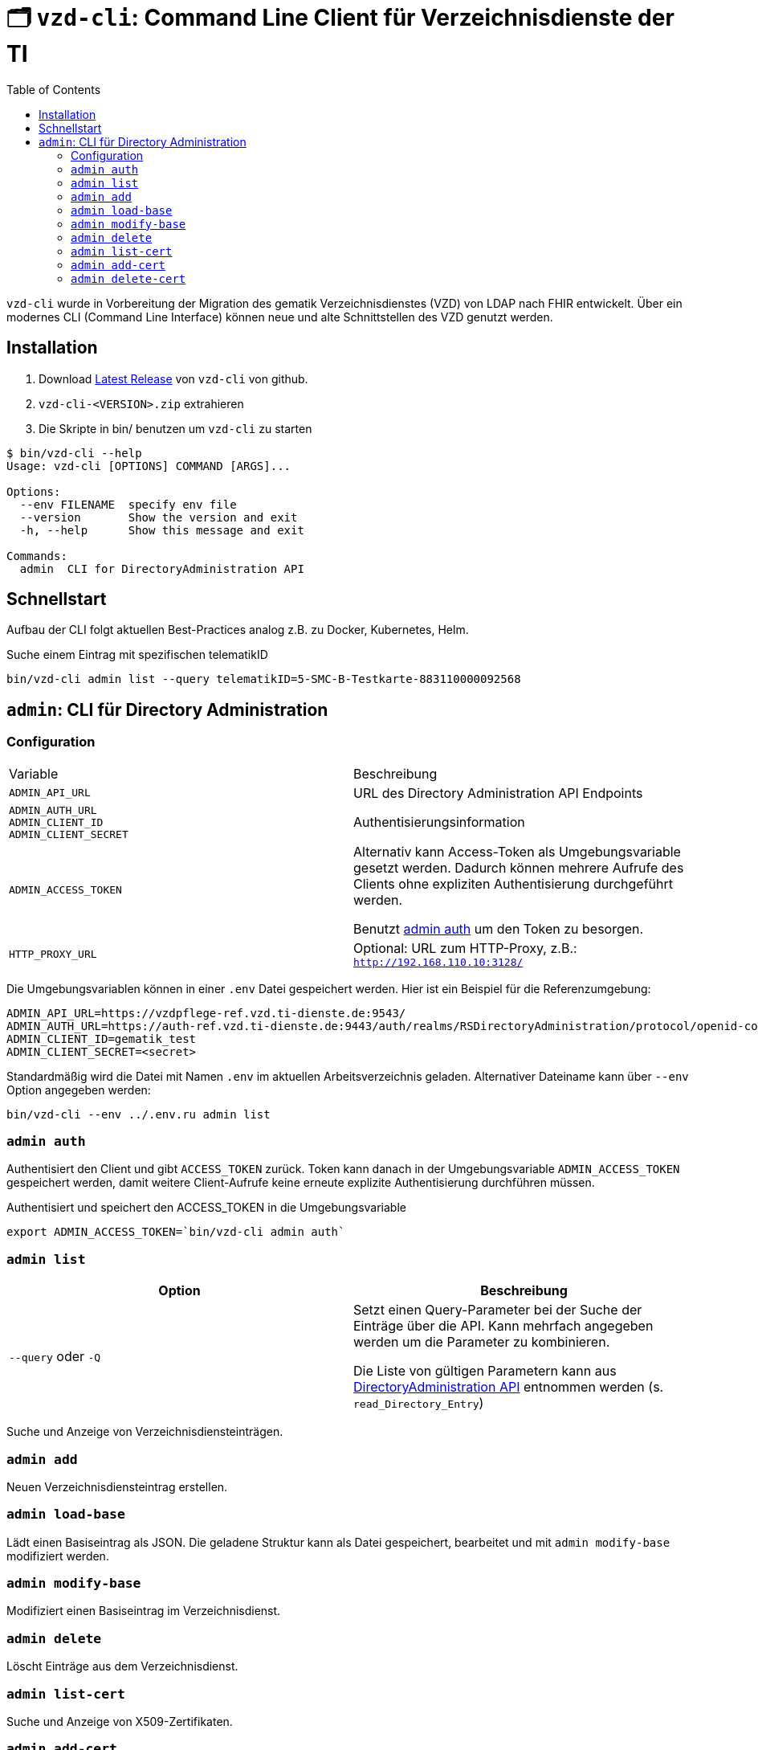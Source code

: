 = 🗂️ `vzd-cli`: Command Line Client für Verzeichnisdienste der TI 
:toc: auto

`vzd-cli` wurde in Vorbereitung der Migration des gematik Verzeichnisdienstes (VZD) von LDAP nach FHIR entwickelt. Über ein modernes CLI (Command Line Interface) können neue und alte Schnittstellen des VZD genutzt werden.

== Installation

1. Download link:https://github.com/spilikin/app-vzd-cli/releases[Latest Release] von `vzd-cli` von github.
2. ``vzd-cli-<VERSION>.zip`` extrahieren 
3. Die Skripte in bin/ benutzen um `vzd-cli` zu starten

[source]
----
$ bin/vzd-cli --help
Usage: vzd-cli [OPTIONS] COMMAND [ARGS]...

Options:
  --env FILENAME  specify env file
  --version       Show the version and exit
  -h, --help      Show this message and exit

Commands:
  admin  CLI for DirectoryAdministration API
----

== Schnellstart

Aufbau der CLI folgt aktuellen Best-Practices analog z.B. zu Docker, Kubernetes, Helm.

.Suche einem Eintrag mit spezifischen telematikID
[source,bash]
----
bin/vzd-cli admin list --query telematikID=5-SMC-B-Testkarte-883110000092568
----

== `admin`: CLI für Directory Administration 

=== Configuration

|===
|Variable | Beschreibung 
|`ADMIN_API_URL`
| URL des Directory Administration API Endpoints 

|`ADMIN_AUTH_URL` +
`ADMIN_CLIENT_ID` +
`ADMIN_CLIENT_SECRET`
| Authentisierungsinformation 

|`ADMIN_ACCESS_TOKEN`
| Alternativ kann Access-Token als Umgebungsvariable gesetzt werden. Dadurch können mehrere Aufrufe des Clients ohne expliziten Authentisierung durchgeführt werden.

Benutzt <<cmd-admin-auth,admin auth>> um den Token zu besorgen.

|`HTTP_PROXY_URL`
| Optional: URL zum HTTP-Proxy, z.B.: `http://192.168.110.10:3128/`

|===

Die Umgebungsvariablen können in einer `.env` Datei gespeichert werden. Hier ist ein Beispiel für die Referenzumgebung:

[source,bash]
----
ADMIN_API_URL=https://vzdpflege-ref.vzd.ti-dienste.de:9543/
ADMIN_AUTH_URL=https://auth-ref.vzd.ti-dienste.de:9443/auth/realms/RSDirectoryAdministration/protocol/openid-connect/token
ADMIN_CLIENT_ID=gematik_test
ADMIN_CLIENT_SECRET=<secret>
----

Standardmäßig wird die Datei mit Namen `.env` im aktuellen Arbeitsverzeichnis geladen. Alternativer Dateiname kann über  `--env` Option angegeben werden:

[source,bash]
----
bin/vzd-cli --env ../.env.ru admin list
----

[#cmd-admin-auth]
=== `admin auth`

Authentisiert den Client und gibt `ACCESS_TOKEN` zurück. Token kann danach in der Umgebungsvariable `ADMIN_ACCESS_TOKEN` gespeichert werden, damit weitere Client-Aufrufe keine erneute explizite Authentisierung durchführen müssen.

.Authentisiert und speichert den ACCESS_TOKEN in die Umgebungsvariable 
[source=bash]
----
export ADMIN_ACCESS_TOKEN=`bin/vzd-cli admin auth`
----

[#cmd-admin-list]
=== `admin list`

|===
| Option | Beschreibung

| `--query` oder `-Q`
| Setzt einen Query-Parameter bei der Suche der Einträge über die API. Kann mehrfach angegeben werden um die Parameter zu kombinieren.

Die Liste von gültigen Parametern kann aus https://github.com/gematik/api-vzd/blob/master/src/openapi/DirectoryAdministration.yaml[DirectoryAdministration API] entnommen werden (s. `read_Directory_Entry`)

|===

Suche und Anzeige von Verzeichnisdiensteinträgen.

[#cmd-admin-add]
=== `admin add`

Neuen Verzeichnisdiensteintrag erstellen.

[#cmd-admin-load-base]
=== `admin load-base`

Lädt einen Basiseintrag als JSON. Die geladene Struktur kann als Datei gespeichert, bearbeitet und mit `admin modify-base` modifiziert werden.

[#cmd-admin-modify-base]
=== `admin modify-base`

Modifiziert einen Basiseintrag im Verzeichnisdienst.

[#cmd-admin-delete]
=== `admin delete`

Löscht Einträge aus dem Verzeichnisdienst.

[#cmd-admin-list-cert]
=== `admin list-cert`

Suche und Anzeige von X509-Zertifikaten.

[#cmd-admin-add-cert]
=== `admin add-cert`

WARNING: Nicht implementiert

Fügt einen neuen X509-Zertifikat zu existierenden Verzeichnisdiensteintrag hinzu.

[#cmd-admin-delete-cert]
=== `admin delete-cert`

WARNING: Nicht implementiert

Löscht einen X509-Zertifikat.

